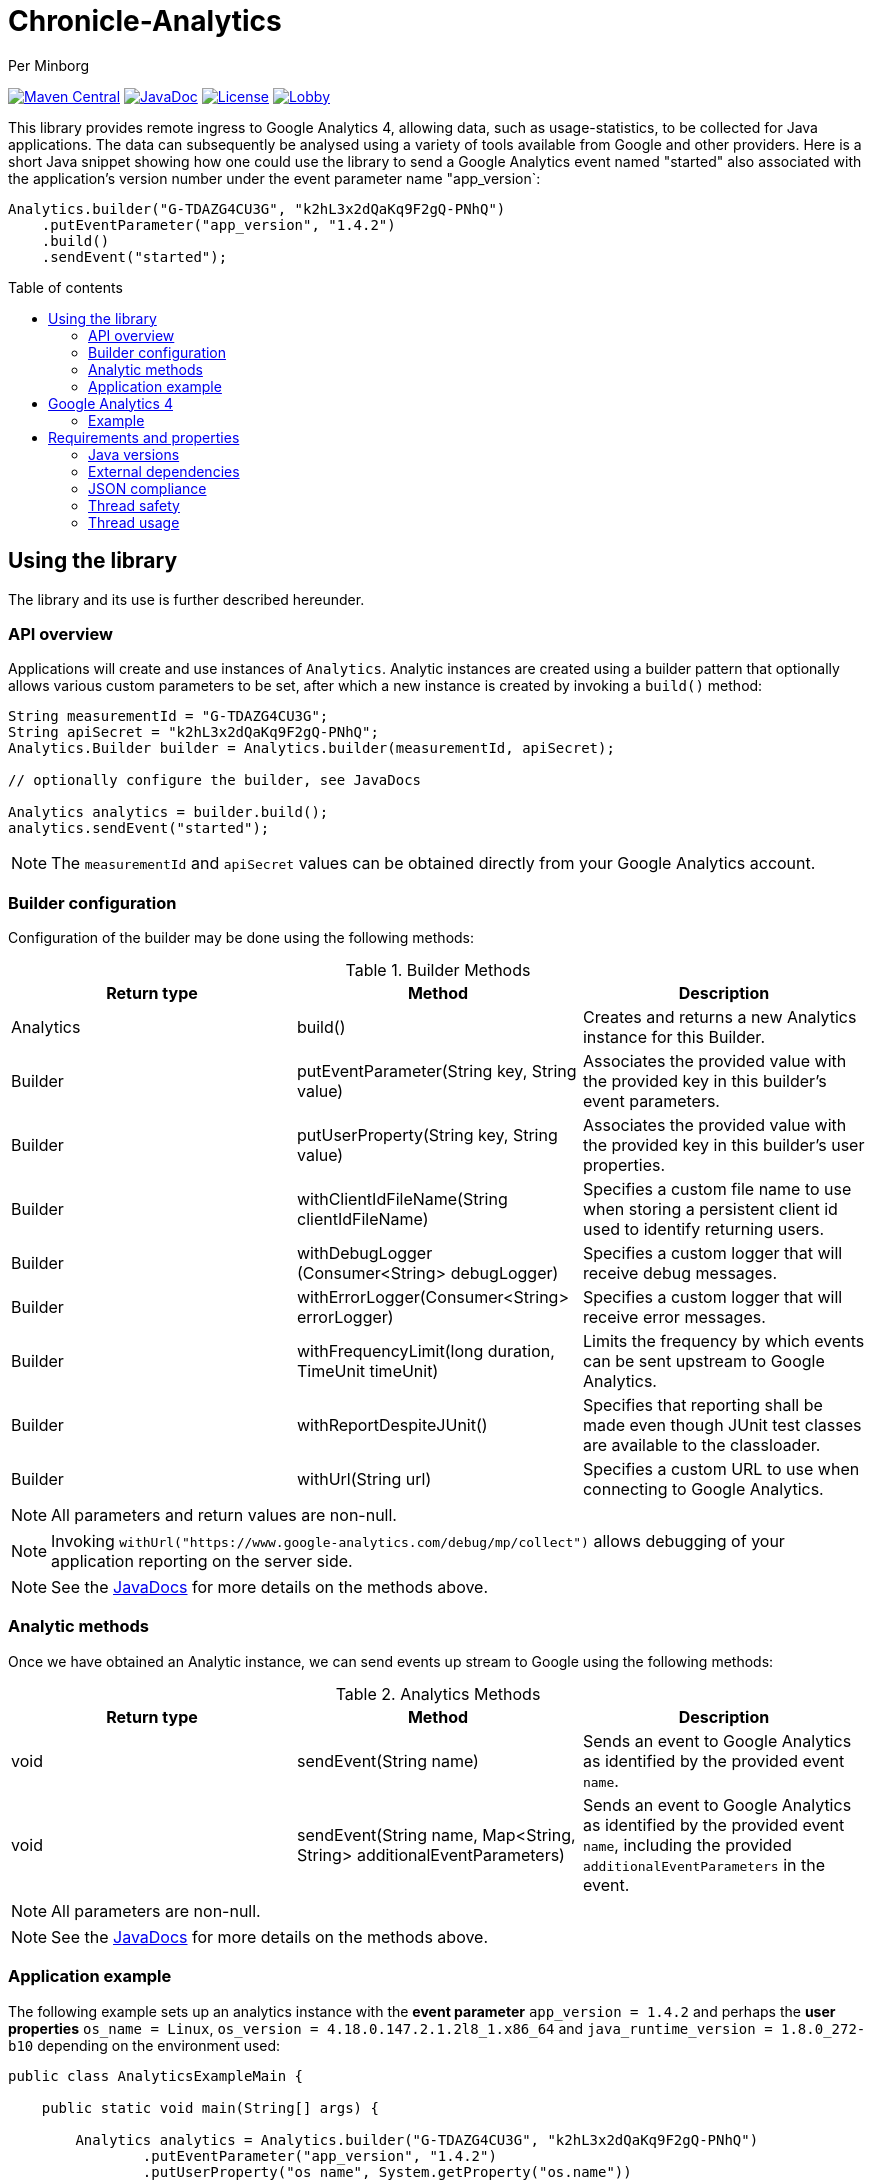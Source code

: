 = Chronicle-Analytics
Per Minborg

:toc:
:toclevels: 4
:css-signature: demo
:toc-placement: macro
:toc-title: Table of contents

image:https://maven-badges.herokuapp.com/maven-central/net.openhft/chronicle-analytics/badge.svg[Maven Central,link=https://maven-badges.herokuapp.com/maven-central/net.openhft/chronicle-analytics]
image:https://javadoc-badge.appspot.com/net.openhft/chronicle-analytics.svg?label=javadoc[JavaDoc, link=https://www.javadoc.io/doc/net.openhft/chronicle-analytics]
image:https://img.shields.io/hexpm/l/plug.svg?maxAge=2592000[License, link=https://github.com/OpenHFT/Chronicle-Analytics/blob/master/LICENSE]
image:https://img.shields.io/gitter/room/OpenHFT/Lobby.svg?style=popout[link="https://gitter.im/OpenHFT/Lobby"]

This library provides remote ingress to Google Analytics 4, allowing data, such as usage-statistics, to be collected for Java applications. The data can subsequently be analysed using
a variety of tools available from Google and other providers. Here is a short Java snippet showing how one could use the library to send a Google Analytics event named "started"
also associated with the application's version number under the event parameter name "app_version`:

[source, java]
----
Analytics.builder("G-TDAZG4CU3G", "k2hL3x2dQaKq9F2gQ-PNhQ")
    .putEventParameter("app_version", "1.4.2")
    .build()
    .sendEvent("started");
----

toc::[]

== Using the library

The library and its use is further described hereunder.

=== API overview

Applications will create and use instances of `Analytics`. Analytic instances are created using a builder pattern that optionally allows various custom parameters to be set, after which a new instance is created by invoking a `build()` method:

[source, java]
----
String measurementId = "G-TDAZG4CU3G";
String apiSecret = "k2hL3x2dQaKq9F2gQ-PNhQ";
Analytics.Builder builder = Analytics.builder(measurementId, apiSecret);

// optionally configure the builder, see JavaDocs

Analytics analytics = builder.build();
analytics.sendEvent("started");
----

NOTE: The `measurementId` and `apiSecret` values can be obtained directly from your Google Analytics account.

=== Builder configuration

Configuration of the builder may be done using the following methods:

.Builder Methods
|===
| Return type | Method | Description

|Analytics |build()|Creates and returns a new Analytics instance for this Builder.
|Builder   |putEventParameter​(String key, String value)|Associates the provided value with the provided key in this builder's event parameters.
|Builder   |putUserProperty​(String key, String value)|Associates the provided value with the provided key in this builder's user properties.
|Builder   |withClientIdFileName​(String clientIdFileName)|Specifies a custom file name to use when storing a persistent client id used to identify returning users.
|Builder   |withDebugLogger​(Consumer<String> debugLogger)|Specifies a custom logger that will receive debug messages.
|Builder   |withErrorLogger​(Consumer<String> errorLogger)|Specifies a custom logger that will receive error messages.
|Builder   |withFrequencyLimit​(long duration, TimeUnit timeUnit)|Limits the frequency by which events can be sent upstream to Google Analytics.
|Builder   |withReportDespiteJUnit()|Specifies that reporting shall be made even though JUnit test classes are available to the classloader.
|Builder   |withUrl​(String url)|Specifies a custom URL to use when connecting to Google Analytics.
|===

NOTE: All parameters and return values are non-null.

NOTE: Invoking `withUrl("https://www.google-analytics.com/debug/mp/collect")` allows debugging of your application reporting on the server side.

NOTE: See the link:https://javadoc.io/doc/net.openhft/chronicle-analytics/latest/index.html[JavaDocs] for more details on the methods above.

=== Analytic methods

Once we have obtained an Analytic instance, we can send events up stream to Google using the following methods:

.Analytics Methods
|===
| Return type | Method | Description

|void|sendEvent​(String name)|Sends an event to Google Analytics as identified by the provided event `name`.
|void|sendEvent​(String name, Map<String,​String> additionalEventParameters)|Sends an event to Google Analytics as identified by the provided event `name`, including the provided `additionalEventParameters` in the event.
|===

NOTE: All parameters are non-null.

NOTE: See the link:https://javadoc.io/doc/net.openhft/chronicle-analytics/latest/index.html[JavaDocs] for more details on the methods above.

=== Application example

The following example sets up an analytics instance with the *event parameter* `app_version = 1.4.2` and perhaps the *user properties*
`os_name = Linux`, `os_version = 4.18.0.147.2.1.2l8_1.x86_64` and `java_runtime_version = 1.8.0_272-b10` depending on the environment used:

[source, java]
----
public class AnalyticsExampleMain {

    public static void main(String[] args) {

        Analytics analytics = Analytics.builder("G-TDAZG4CU3G", "k2hL3x2dQaKq9F2gQ-PNhQ")
                .putEventParameter("app_version", "1.4.2")
                .putUserProperty("os_name", System.getProperty("os.name"))
                .putUserProperty("os_version", System.getProperty("os.version"))
                .putUserProperty("java_runtime_version", System.getProperty("java.runtime.version"))
                .build();

        analytics.sendEvent("started");

        // do some job

        analytics.sendEvent("completed");

    }
}
----

When applications like this are run, statistics will be gathered by Google Analytics 4 allowing detailed insights as to how, where and when the application is used.

== Google Analytics 4

Google Analytics provides many ways of analysing the uploaded data.

=== Example

Here is an example of how data could be rendered using Google Analytics 4.

image::docs/images/GA4_example.png[Google Analytics 4 Example]

== Requirements and properties

=== Java versions

This library requires Java 8 or later.

=== External dependencies

The library does not have any transitive dependencies and depends directly only on `org.jetbrains:annotations`.

=== JSON compliance

The library supports basic JSON functionality. Escaping works for the most common characters used in the English language. To keep the dependency graph simple, we did not depend on any external JSON library.

=== Thread safety

Analytics instances are thread-safe and can be shared across threads.

=== Thread usage

The library is using a single thread named `"chronicle-analytics-http-client"` to send requests. This thread is initially started on demand and will remain dormant throughout the lifespan of the JVM.
